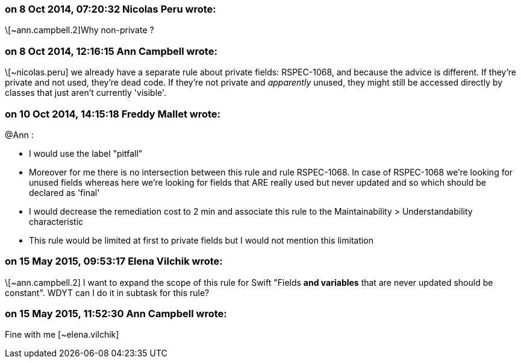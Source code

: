 === on 8 Oct 2014, 07:20:32 Nicolas Peru wrote:
\[~ann.campbell.2]Why non-private ?

=== on 8 Oct 2014, 12:16:15 Ann Campbell wrote:
\[~nicolas.peru] we already have a separate rule about private fields: RSPEC-1068, and because the advice is different. If they're private and not used, they're dead code. If they're not private and _apparently_ unused, they might still be accessed directly by classes that just aren't currently 'visible'.

=== on 10 Oct 2014, 14:15:18 Freddy Mallet wrote:
@Ann :

* I would use the label "pitfall"
* Moreover for me there is no intersection between this rule and rule RSPEC-1068. In case of RSPEC-1068 we're looking for unused fields whereas here we're looking for fields that ARE really used but never updated and so which should be declared as 'final'
* I would decrease the remediation cost to 2 min and associate this rule to the Maintainability > Understandability characteristic
* This rule would be limited at first to private fields but I would not mention this limitation

=== on 15 May 2015, 09:53:17 Elena Vilchik wrote:
\[~ann.campbell.2] I want to expand the scope of this rule for Swift "Fields *and variables* that are never updated should be constant". WDYT can I do it in subtask for this rule? 

=== on 15 May 2015, 11:52:30 Ann Campbell wrote:
Fine with me [~elena.vilchik]

